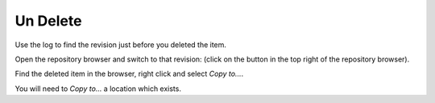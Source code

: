 Un Delete
*********

Use the log to find the revision just before you deleted the item.

Open the repository browser and switch to that revision: (click on the button
in the top right of the repository browser).

Find the deleted item in the browser, right click and select *Copy to...*.

You will need to *Copy to...* a location which exists.

